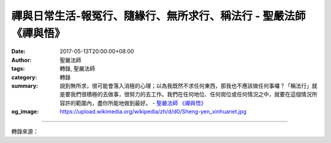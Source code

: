 禪與日常生活-報冤行、隨緣行、無所求行、稱法行 - 聖嚴法師《禪與悟》
##################################################################

:date: 2017-05-13T20:00:00+08:00
:author: 聖嚴法師
:tags: 轉錄, 聖嚴法師
:category: 轉錄
:summary: 說到無所求，很可能會落入消極的心理；以為我既然不求任何東西，那我也不應該做任何事囉？「稱法行」就是要我們很積極的去做事，很努力的去工作。我們在任何地位、任何崗位或任何情況之中，就要在這個情況所容許的範圍內，盡你所能地做到最好。
          - `聖嚴法師`_ `《禪與悟》`_
:og_image: https://upload.wikimedia.org/wikipedia/zh/d/d0/Sheng-yen_xinhuanet.jpg

.. raw:: html

  <p>摘錄自《禪與悟》禪與日常生活-報冤行、隨緣行、無所求行、稱法行<br/> 文／聖嚴法師 圖／Joyce Yang</p><p> 菩提達摩告訴我們的修行方法，就是「二入四行」。二入是理入及行入，心如牆壁是理入，另外四種行是行入。四種行的內容是：（一）報冤行，（二）隨緣行，（三）無所求行，（四）稱法行。</p><p> （一）報冤行<br/> 現在所有一切的結果，必然有其原因，而我們並無法一一知道。這其中的原因，依佛教的觀點而言，乃是無始以來，多生多世以前就跟著生命帶來。然而，我們並不知道自己的過去生，也無法去證明它。同樣的，就此生而言，從我們出生開始到現在為止，也有很多自己無從記起的事。</p><p> 因此，當我們遇到不幸的事、不如意，或不愉快的事，如何才能夠讓自己想到：「此事必有它的原因」呢？我們可能不完全知道這其中的原因，但是也無須去理它。只須確認，果從因來，只有接受它了。如果，我們僅僅是逆來順受，在態度上，不也很消極嗎？事情既然已經有了前因，倘若再以另一項原因相加進去，事情所得的結果和情況就會更改。所以在態度上，第一，要接受事實；第二，要尋求解決的方法。</p><p> 首先，遇事不要煩惱。譬如我們這間房子，現在突然失火了，該怎麼處理？房子失火，必然有原因。我們是先救火呢？或者是先跑出去呢？又或者是先坐在這裡研究原因呢？當然，事必有因由，先別管原因，我們現在是解決問題要緊，先當跑出火宅設法救火，然後追究火首是誰吧！能如此，方能解決種種的不如意事。凡事發生困擾時，我們便以這種態度來接受、來解決。</p><p> （二）隨緣行</p><p> 任何幸運的事，任何好事，也都有其原因。遇到不幸的事，會感到痛苦，這是正常的。但有些人，遇到幸運的事卻並不快樂，反受其苦。我們常看到很多有地位的人，有財富、有權勢，他們都很快樂嗎？很多人認為，只要有錢、有地位、有權勢，就是幸福的。但是，事實上未必盡然。</p><p> 男孩追上女朋友，一定是很幸運嗎？我說不一定，但也並非一定不愉快。這意思是指事情的進展中，可能會發生不愉快的現象。因此，任何事情的成功與幸運，不要太興奮，也無須驕傲。有些人在得意時，常會忘了自己是誰。國父孫中山先生曾說過一則故事：一位剛剛知道已中了大獎（就像美國的樂透獎）的乞丐，因他的全部財產只擁有一根竹棍，他為了防止獎券遺失，便把它藏在竹棍裡。他心中一直為發財的事興奮！實在是太得意了，心想今後不用再當乞丐了，還要這根討飯的竹棍做什麼？這一高興便把竹棍扔到河裡，當他想起獎券還藏在竹棍裡的時候，不但錢已領不到，竹棍也弄丟了。本來，窮得只有一根竹棍，結果呢？得意忘形，連僅有的竹棍也失去了！</p><p> 以禪的方法來生活，面對這類的事，修行者會認為，這只是一件平常的事；錢來了，只是來了。它來得必有原因，等於自己在銀行裡從自己的戶頭裡提了一大筆存款回家，又有什麼值得興奮的呢！</p><p> （三）無所求行</p><p> 不論以東方或西方的觀點而言，假如人類什麼也不追求的話，那麼，人活在世上做什麼？</p><p> 人類凡事追求，就是為了有一分希望。因為，有一分希望讓我們去追求，所以我們才會努力，這是正常的；有所追求，這也是正常的。然而，往往人類所追求的目標，不一定能實現。俗話說：「有意栽花花不發，無心插柳柳成蔭。」</p><p> 我想請問你們，在幼稚園時代是不是說過：「我長大了以後要做……」，到了中學、大學之後，是不是又改變了觀念呢？我有一位信徒和學生，他原是哲學教授，後來又去學音樂，現在，既教佛學又兼職按摩師。他始終不清楚哪一項才是他最終的目標？也不知道他最初究竟是要學什麼？雖然他學了很多，但是這並不是問題。就好比一間房子，有很多門；這房子人人都想進來，你可以從東面進來，也可以從西面進來，你可以從地下室入口自樓下爬樓梯上來，也可以搭直昇機從屋頂上下來。假如，你認為進了一道門，不過癮，想多看幾道門，一探究竟，這是可以的。但是，最重要的是，如果你能進到這間房子的核心處，不論你從那一道門進來，你所見的，將會是完全相同的。假設，在一開始，你已經有一個特定的門要進，那可能有問題。有的門，你想進去卻進不去，你看到其他人進去，你硬是進不去。其實，這也沒關係，你進不去，可以繞到其他的地方，從另一道門進入。門內的人，將會說：「怎麼你從這個門也進來了？」</p><p> 因此，所說的「無所求」，是要我們不去追逐一個「求不到就不行」的目標。但是，我們凡事要努力；因為，努力本身就是生活。</p><p> 倘若是為了一種目的而修行，這件事本身就是白忙一場，就是一種執著、一種阻礙，阻礙你達成這個目標。什麼是阻礙？為了「有所求」，為了一個目的而去做任何事，這在普通、一般性的目的來說，是可以求得到的。但是，開悟這件事，卻不相同，雖然人人都可以開悟，也可發願開悟，若正在修行過程中，老是追求開悟，那麼開悟的可能便離你越來越遠。因為，開悟的意思是解脫；解脫種種被自己、被外在的環境所綁住的一切束縛。如果，我們去追逐一件事，這個你所追求的，就成了你所執著的。當然，你是被它綁住了，它就是你的障礙，也就是使你得到解脫的障礙。</p><p> （四）稱法行</p><p> 四種方法，是有層次的，一層比一層高。</p><p> 第四種方法，所謂稱法行，是教我們：「凡事應該怎麼做，就怎麼做；需要我怎麼做，我就怎麼做。」因為，說到無所求，很可能會落入消極的心理；以為我既然不求任何東西，那我也不應該做任何事囉？「稱法行」就是要我們很積極的去做事，很努力的去工作。我遇過一位年輕人，他立志要當律師。高中畢業後，連考了三年聯考，就是考不上法律系。最後考取了圖書館系。他感到很失望、很倒楣，想當律師，卻無法實現。但是，事隔多年後，他留學法國，深入研究圖書館管理學，取得圖書館管理學的博士學位。這類人才很難得，在他尚未返國之前，國內已安排好聘請他回來任職最新最大的圖書館，因為國內欠缺這樣的人才。當初，他考取圖書館系，就有人告訴他：「上了賊船，就要跟賊跑，你既然考取圖書館系，便該好好把圖書館的學問研究好。」這就是說，我們在任何地位、任何崗位或任何情況之中，就要在這個情況所容許的範圍內，盡你所能地做到最好。</p><p> 如果，遇到環境改變、條件也改變，當你置身在另外一個情境之中，在不同的情況下，你也要用同樣的態度來努力。倘能秉持這種態度，我們在一生當中，一定是非常的順利，而不會有太多的煩惱。</p>

.. image:: https://scontent-tpe1-1.xx.fbcdn.net/v/t1.0-9/18222399_1516085195114671_6011574548680073842_n.jpg?oh=f9dce18e325eb698ea1fe17bab0d88af&oe=59B7F7EE
   :align: center
   :alt: 禪與日常生活-報冤行、隨緣行、無所求行、稱法行

----

轉錄來源：

.. raw:: html

  <iframe src="https://www.facebook.com/plugins/post.php?href=https%3A%2F%2Fwww.facebook.com%2FDDMCHAN%2Fposts%2F1516085195114671%3A0" width="auto" height="538" style="border:none;overflow:hidden" scrolling="no" frameborder="0" allowTransparency="true"></iframe>

.. _聖嚴法師: http://www.shengyen.org/
.. _《禪與悟》: http://ddc.shengyen.org/mobile/toc/04/04-06/index.php
